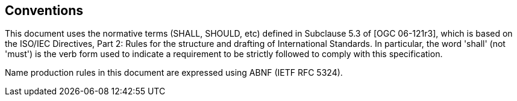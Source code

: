 [[conventions]]
== Conventions

This document uses the normative terms (SHALL, SHOULD, etc) defined in Subclause 5.3 of [OGC 06-121r3], which is based on the ISO/IEC Directives, Part 2: Rules for the structure and drafting of International Standards. In particular, the word 'shall' (not 'must') is the verb form used to indicate a requirement to be strictly followed to comply with this specification.

Name production rules in this document are expressed using ABNF (IETF RFC 5324).
